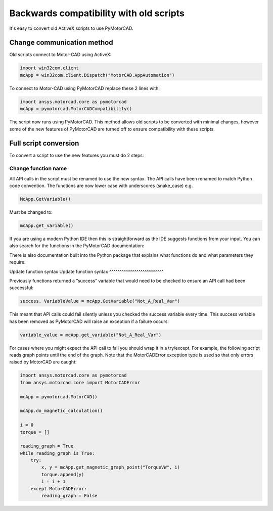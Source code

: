 Backwards compatibility with old scripts
========================================

It's easy to convert old ActiveX scripts to use PyMotorCAD.

Change communication method
----------------------------

Old scripts connect to Motor-CAD using ActiveX:

.. code:: python

    import win32com.client
    mcApp = win32com.client.Dispatch("MotorCAD.AppAutomation")

To connect to Motor-CAD using PyMotorCAD replace these 2 lines with:

.. code:: python

    import ansys.motorcad.core as pymotorcad
    mcApp = pymotorcad.MotorCADCompatibility()

The script now runs using PyMotorCAD.
This method allows old scripts to be converted with minimal changes,
however some of the new features of PyMotorCAD are turned off to ensure compatibility with these scripts.

Full script conversion
--------------------------

To convert a script to use the new features you must do 2 steps:

Change function name
^^^^^^^^^^^^^^^^^^^^^^^^^^

All API calls in the script must be renamed to use the new syntax. The API calls have been renamed to match
Python code convention. The functions are now lower case with underscores (snake_case) e.g.

.. code:: python

   McApp.GetVariable()

Must be changed to:

.. code:: python

   mcApp.get_variable()

If you are using a modern Python IDE then this is straightforward as the IDE suggests functions from your input.
You can also search for the functions in the PyMotorCAD documentation:

.. image:: /_static/backwards_compatibility_1.png
    :width: 600

There is also documentation built into the Python package that explains what
functions do and what parameters they require:

.. image:: /_static/backwards_compatibility_2.png
    :width: 600

Update function syntax
Update function syntax
^^^^^^^^^^^^^^^^^^^^^^^^^^

Previously functions returned a “success” variable that would need to be checked to ensure an API
call had been successful:

.. code:: python

   success, VariableValue = mcApp.GetVariable("Not_A_Real_Var")

This meant that API calls could fail silently unless you checked the success variable every time.
This success variable has been removed as PyMotorCAD will raise an exception if a failure occurs:

.. code:: python

   variable_value = mcApp.get_variable("Not_A_Real_Var")

.. image:: /_static/backwards_compatibility_3.png
    :width: 600

For cases where you might expect the API call to fail you should wrap it in a try/except.
For example, the following script reads graph points until the end of the graph.
Note that the MotorCADError exception type is used so that only errors raised by MotorCAD are caught:

.. code:: python

   import ansys.motorcad.core as pymotorcad
   from ansys.motorcad.core import MotorCADError

   mcApp = pymotorcad.MotorCAD()

   mcApp.do_magnetic_calculation()

   i = 0
   torque = []

   reading_graph = True
   while reading_graph is True:
       try:
           x, y = mcApp.get_magnetic_graph_point("TorqueVW", i)
           torque.append(y)
           i = i + 1
       except MotorCADError:
           reading_graph = False
